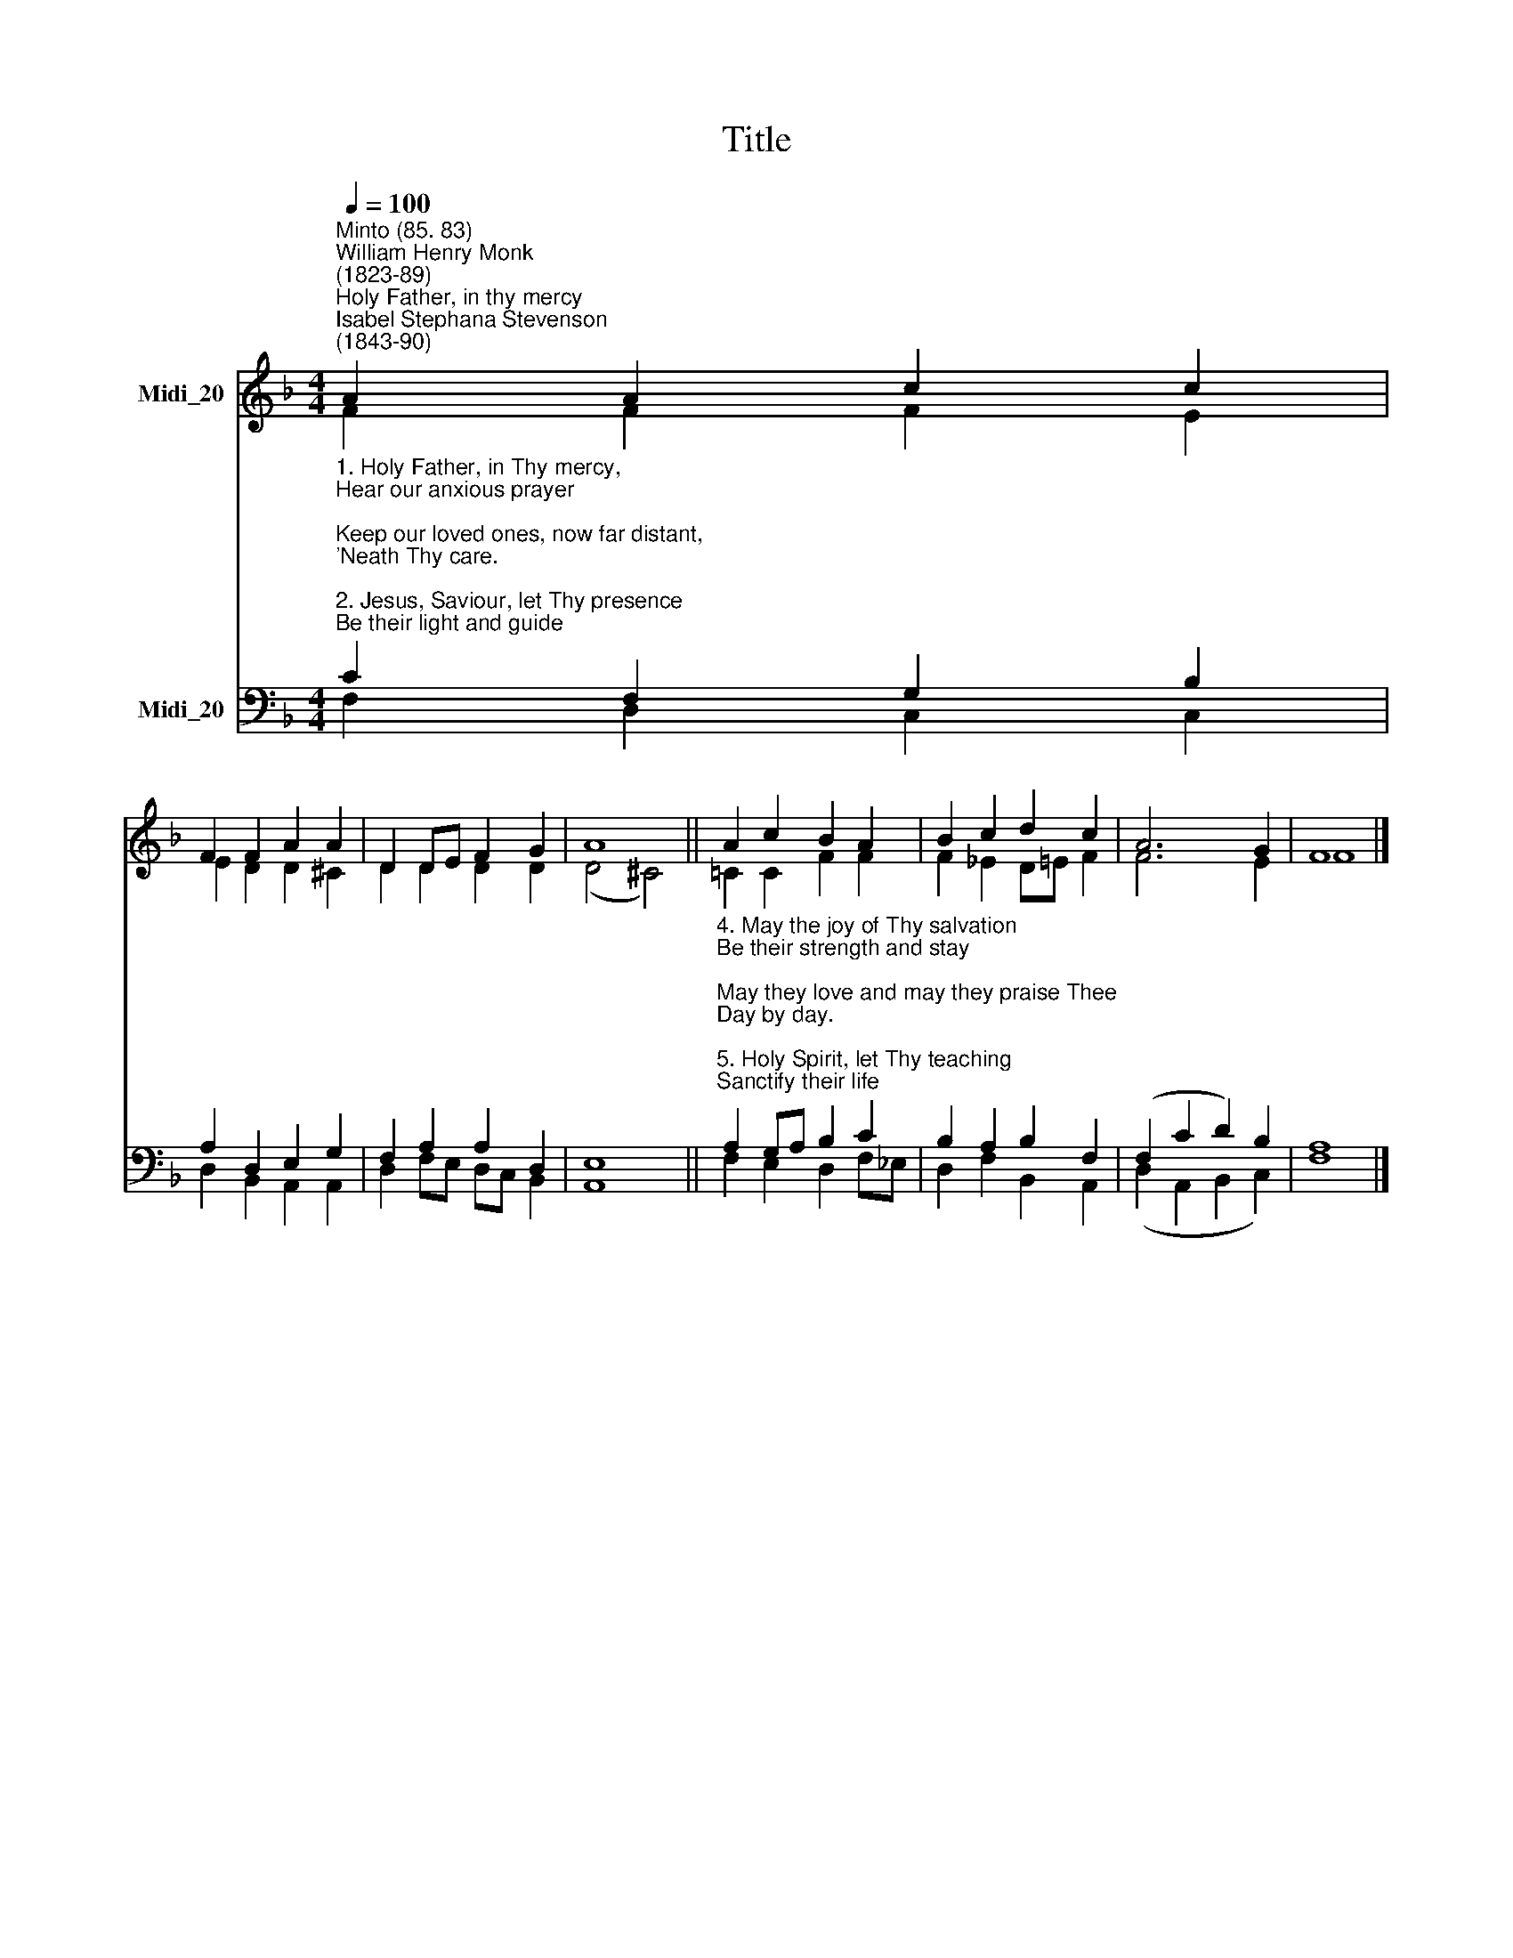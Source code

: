 X:1
T:Title
%%score ( 1 2 ) ( 3 4 )
L:1/8
Q:1/4=100
M:4/4
K:F
V:1 treble nm="Midi_20"
V:2 treble 
V:3 bass nm="Midi_20"
V:4 bass 
V:1
"^Minto (85. 83)""^William Henry Monk\n(1823-89)""^Holy Father, in thy mercy""^Isabel Stephana Stevenson\n(1843-90)" A2 A2 c2 c2 | %1
 F2 F2 A2 A2 | D2 DE F2 G2 | A8 || A2 c2 B2 A2 | B2 c2 d2 c2 | A6 G2 | F8 |] %8
V:2
 F2 F2 F2 E2 | E2 D2 D2 ^C2 | D2 D2 D2 D2 | (D4 ^C4) || =C2 C2 F2 F2 | F2 _E2 D=E F2 | F6 E2 | %7
 F8 |] %8
V:3
"^1. Holy Father, in Thy mercy,\nHear our anxious prayer;\nKeep our loved ones, now far distant,\n'Neath Thy care.\n\n2. Jesus, Saviour, let Thy presence\nBe their light and guide;\nKeep, O keep them, in their weakness,\nBy Thy side.\n\n3. When in sorrow, when in danger,\nWhen in loneliness,\nIn Thy love look down and comfort\nTheir distress." C2 F,2 G,2 B,2 | %1
 A,2 D,2 E,2 G,2 | F,2 A,2 A,2 D,2 | E,8 || %4
"^4. May the joy of Thy salvation\nBe their strength and stay;\nMay they love and may they praise Thee\nDay by day.\n\n5. Holy Spirit, let Thy teaching\nSanctify their life;\nSend Thy grace that they may conquer\nIn the strife.\n\n6. Father, Son, and Holy Spirit,\nGod the One in Three,\nBless them, guide them, save them, keep them\nNear to Thee." A,2 G,A, B,2 C2 | %5
 B,2 A,2 B,2 F,2 | (F,2 C2 D2) B,2 | A,8 |] %8
V:4
 F,2 D,2 C,2 C,2 | D,2 B,,2 A,,2 A,,2 | D,2 F,E, D,C, B,,2 | A,,8 || F,2 E,2 D,2 F,_E, | %5
 D,2 F,2 B,,2 A,,2 | (D,2 A,,2 B,,2 C,2) | F,8 |] %8

